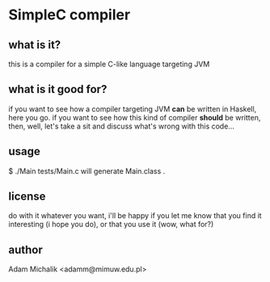 * SimpleC compiler
** what is it?
   this is a compiler for a simple C-like language targeting JVM
** what is it good for?
   if you want to see how a compiler targeting JVM *can* be written in
   Haskell, here you go. if you want to see how this kind of compiler
   *should* be written, then, well, let's take a sit and discuss
   what's wrong with this code...
** usage
   $ ./Main tests/Main.c
   will generate Main.class .
** license
   do with it whatever you want, i'll be happy if you let me know that
   you find it interesting (i hope you do), or that you use it (wow,
   what for?)
** author
   Adam Michalik <adamm@mimuw.edu.pl>
